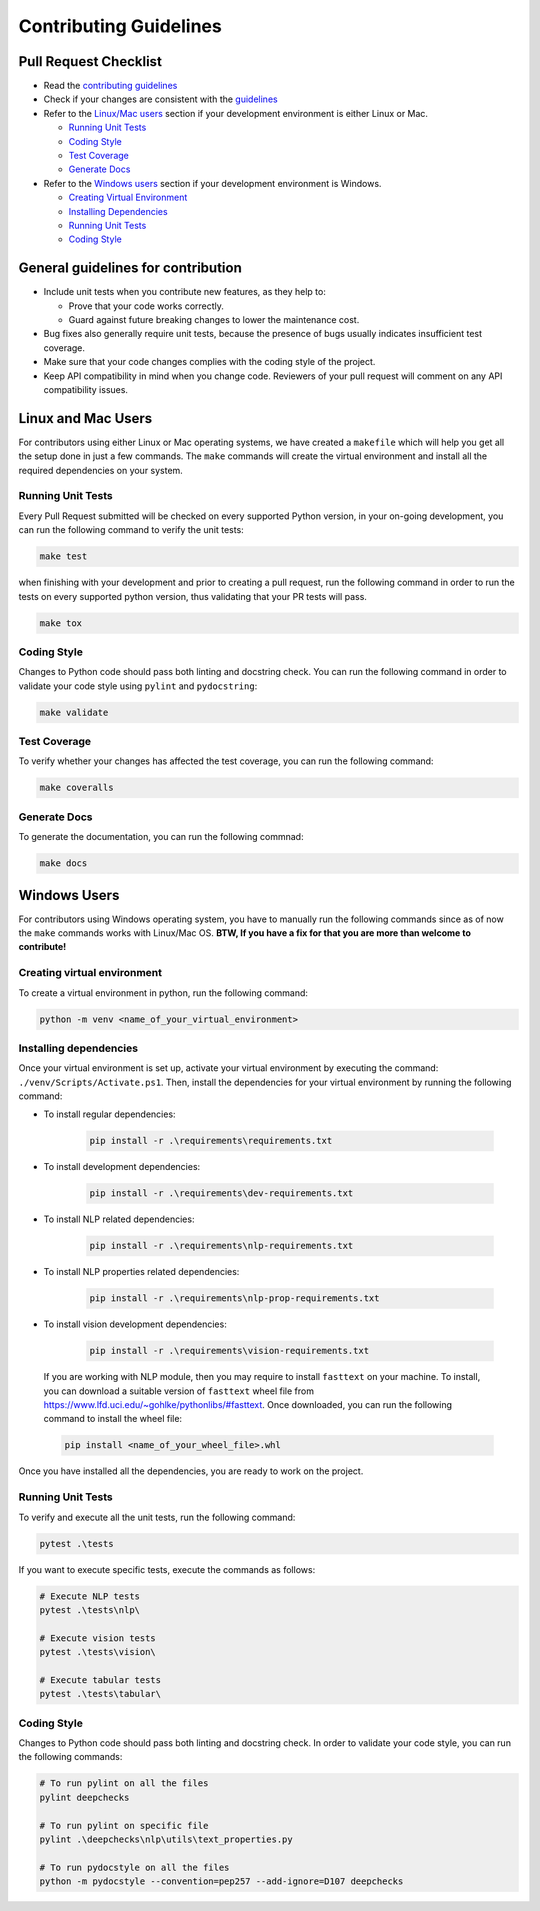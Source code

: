 .. raw:: html

   <!--
     ~ ----------------------------------------------------------------------------
     ~ Copyright (C) 2021-2023 Deepchecks (https://www.deepchecks.com)
     ~
     ~ This file is part of Deepchecks.
     ~ Deepchecks is distributed under the terms of the GNU Affero General
     ~ Public License (version 3 or later).
     ~ You should have received a copy of the GNU Affero General Public License
     ~ along with Deepchecks.  If not, see <http://www.gnu.org/licenses/>.
     ~ ----------------------------------------------------------------------------
     ~
   -->


=======================
Contributing Guidelines
=======================

Pull Request Checklist
======================

-  Read the `contributing
   guidelines <https://github.com/deepchecks/deepchecks/blob/master/CONTRIBUTING.rst>`__
-  Check if your changes are consistent with the
   `guidelines <#general-guidelines-for-contribution>`__
-  Refer to the `Linux/Mac users <#linux-and-mac-users>`__ section if your development environment
   is either Linux or Mac.

   - `Running Unit Tests <#linux-mac-running-unit-tests>`__
   - `Coding Style <#linux-mac-coding-style>`__
   - `Test Coverage <#linux-mac-test-coverage>`__
   - `Generate Docs <#linux-mac-generate-docs>`__

-  Refer to the `Windows users <#windows-users>`__ section if your development environment
   is Windows.

   - `Creating Virtual Environment <#creating-virtual-environment>`__
   - `Installing Dependencies <#installing-dependencies>`__
   - `Running Unit Tests <#windows-running-unit-tests>`__
   - `Coding Style <#windows-coding-style>`__

General guidelines for contribution
=====================================

-  Include unit tests when you contribute new features, as they help to:

   - Prove that your code works correctly.
   - Guard against future breaking changes to lower the maintenance cost.

-  Bug fixes also generally require unit tests, because the presence of
   bugs usually indicates insufficient test coverage.
-  Make sure that your code changes complies with the coding style of the
   project.
-  Keep API compatibility in mind when you change code. Reviewers of
   your pull request will comment on any API compatibility issues.

Linux and Mac Users
======================
For contributors using either Linux or Mac operating systems, we have created
a ``makefile`` which will help you get all the setup done in just a few commands.
The ``make`` commands will create the virtual environment and install all the
required dependencies on your system.


Running Unit Tests
-------------------

.. _linux-mac-running-unit-tests:

Every Pull Request submitted will be checked on every supported Python
version, in your on-going development, you can run the following command
to verify the unit tests:

.. code:: bash

   make test

when finishing with your development and prior to creating a pull
request, run the following command in order to run the tests on every
supported python version, thus validating that your PR tests will pass.

.. code:: bash

   make tox

Coding Style
-------------
.. _linux-mac-coding-style:

Changes to Python code should pass both linting and docstring check. You can
run the following command in order to validate your code style using
``pylint`` and ``pydocstring``:

.. code:: bash

   make validate

Test Coverage
--------------
.. _linux-mac-test-coverage:

To verify whether your changes has affected the test coverage, you can
run the following command:

.. code:: bash

   make coveralls

Generate Docs
--------------
.. _linux-mac-generate-docs:

To generate the documentation, you can run the following commnad:

.. code:: bash

   make docs

Windows Users
==============
For contributors using Windows operating system, you have to manually run
the following commands since as of now the ``make`` commands works with
Linux/Mac OS. **BTW, If you have a fix for that you are more than welcome to contribute!**


Creating virtual environment
-----------------------------
To create a virtual environment in python, run the following command:

.. code:: bash

   python -m venv <name_of_your_virtual_environment>

Installing dependencies
------------------------
.. _windows-installing-dependencies:

Once your virtual environment is set up, activate your virtual environment
by executing the command: ``./venv/Scripts/Activate.ps1``. Then, install
the dependencies for your virtual environment by running the following command:

- To install regular dependencies:

   .. code:: bash

      pip install -r .\requirements\requirements.txt

- To install development dependencies:

   .. code:: bash

      pip install -r .\requirements\dev-requirements.txt

- To install NLP related dependencies:

   .. code:: bash

      pip install -r .\requirements\nlp-requirements.txt

- To install NLP properties related dependencies:

   .. code:: bash

      pip install -r .\requirements\nlp-prop-requirements.txt

- To install vision development dependencies:

   .. code:: bash

      pip install -r .\requirements\vision-requirements.txt

..

   If you are working with NLP module, then you may require to install
   ``fasttext`` on your machine. To install, you can download a suitable
   version of ``fasttext`` wheel file from https://www.lfd.uci.edu/~gohlke/pythonlibs/#fasttext.
   Once downloaded, you can run the following command to install the wheel file:

   .. code:: bash

      pip install <name_of_your_wheel_file>.whl

Once you have installed all the dependencies, you are ready to
work on the project.

Running Unit Tests
-------------------
.. _windows-running-unit-tests:

To verify and execute all the unit tests, run the following command:

.. code:: bash

   pytest .\tests

If you want to execute specific tests, execute the commands as follows:

.. code:: bash

   # Execute NLP tests
   pytest .\tests\nlp\

   # Execute vision tests
   pytest .\tests\vision\

   # Execute tabular tests
   pytest .\tests\tabular\

Coding Style
------------
.. _windows-coding-style:

Changes to Python code should pass both linting and docstring check.
In order to validate your code style, you can run the following commands:

.. code:: bash

   # To run pylint on all the files
   pylint deepchecks

   # To run pylint on specific file
   pylint .\deepchecks\nlp\utils\text_properties.py

   # To run pydocstyle on all the files
   python -m pydocstyle --convention=pep257 --add-ignore=D107 deepchecks
